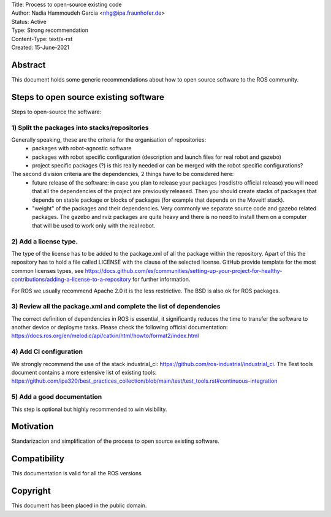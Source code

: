 | Title: Process to open-source existing code
| Author: Nadia Hammoudeh Garcia <nhg@ipa.fraunhofer.de>
| Status: Active
| Type: Strong recommendation 
| Content-Type: text/x-rst
| Created: 15-June-2021

Abstract
========

This document holds some generic recommendations about how to open source software to the ROS community.

Steps to open source existing software
======================================

Steps to open-source the software:

1) Split the packages into stacks/repositories
----------------------------------------------

Generally speaking, these are the criteria for the organisation of repositories:
  - packages with robot-agnostic software
  - packages with robot specific configuration (description and launch files for real robot and gazebo)
  - project specific packages (?) is this really needed or can be merged with the robot specific configurations?

The second division criteria are the dependencies, 2 things have to be considered here:
  - future release of the software: in case you plan to release  your packages (rosdistro official release) you will need that all the dependencies of the project are previously released. Then you should create stacks of packages that depends on stable package or blocks of packages (for example that depends on the Moveit! stack).
  - "weight" of the packages and their dependencies. Very commonly we separate source code and gazebo related packages. The gazebo and rviz packages are quite heavy and there is no need to install them on a computer that will be used to work only with the real robot.

2) Add a license type. 
----------------------
The type of the license has to be added to the package.xml of all the package within the repository. Apart of this the repository has to hold a file called LICENSE with the clause of the selected license. GitHub provide template for the most common licenses types, see https://docs.github.com/es/communities/setting-up-your-project-for-healthy-contributions/adding-a-license-to-a-repository for further information.

For ROS we usually recommend Apache 2.0 it is the less restrictive. The BSD is also ok for ROS packages.

3) Review all the package.xml and complete the list of dependencies
-------------------------------------------------------------------

The correct definition of dependencies in ROS is essential, it significantly reduces the time to transfer the software to another device or deployme tasks. Please check the following official documentation: https://docs.ros.org/en/melodic/api/catkin/html/howto/format2/index.html

4) Add CI configuration
-----------------------
We strongly recommend the use of the stack industrial_ci: https://github.com/ros-industrial/industrial_ci. The Test tools document contains a more extensive list of existing tools: https://github.com/ipa320/best_practices_collection/blob/main/test/test_tools.rst#continuous-integration 

5) Add a good documentation
---------------------------

This step is optional but highly recommended to win visibility.

Motivation
==========

Standarizacion and simplification of the process to open source existing software.


Compatibility
=======================

This documentation is valid for all the ROS versions

   
Copyright
=========

This document has been placed in the public domain.

..
   Local Variables:
   mode: indented-text
   indent-tabs-mode: nil
   sentence-end-double-space: t
   fill-column: 70
   coding: utf-8
   End:


